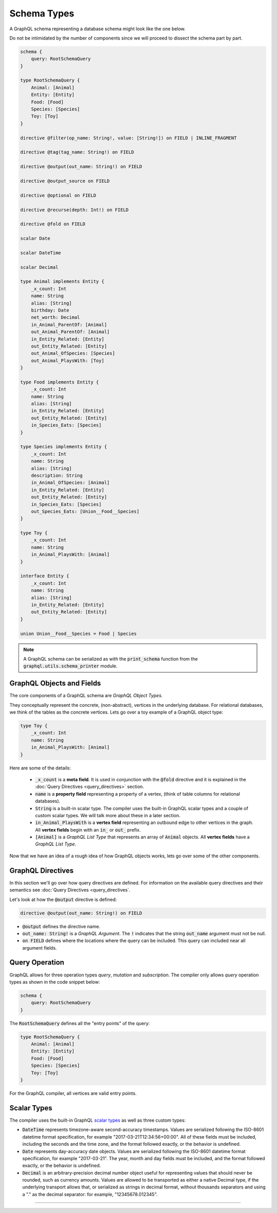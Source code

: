Schema Types
============

A GraphQL schema representing a database schema might look like the one below.

Do not be intimidated by the number of components since we will proceed to dissect the schema
part by part.

.. code::

    schema {
        query: RootSchemaQuery
    }

    type RootSchemaQuery {
        Animal: [Animal]
        Entity: [Entity]
        Food: [Food]
        Species: [Species]
        Toy: [Toy]
    }

    directive @filter(op_name: String!, value: [String!]) on FIELD | INLINE_FRAGMENT

    directive @tag(tag_name: String!) on FIELD

    directive @output(out_name: String!) on FIELD

    directive @output_source on FIELD

    directive @optional on FIELD

    directive @recurse(depth: Int!) on FIELD

    directive @fold on FIELD

    scalar Date

    scalar DateTime

    scalar Decimal

    type Animal implements Entity {
        _x_count: Int
        name: String
        alias: [String]
        birthday: Date
        net_worth: Decimal
        in_Animal_ParentOf: [Animal]
        out_Animal_ParentOf: [Animal]
        in_Entity_Related: [Entity]
        out_Entity_Related: [Entity]
        out_Animal_OfSpecies: [Species]
        out_Animal_PlaysWith: [Toy]
    }

    type Food implements Entity {
        _x_count: Int
        name: String
        alias: [String]
        in_Entity_Related: [Entity]
        out_Entity_Related: [Entity]
        in_Species_Eats: [Species]
    }

    type Species implements Entity {
        _x_count: Int
        name: String
        alias: [String]
        description: String
        in_Animal_OfSpecies: [Animal]
        in_Entity_Related: [Entity]
        out_Entity_Related: [Entity]
        in_Species_Eats: [Species]
        out_Species_Eats: [Union__Food__Species]
    }

    type Toy {
        _x_count: Int
        name: String
        in_Animal_PlaysWith: [Animal]
    }

    interface Entity {
        _x_count: Int
        name: String
        alias: [String]
        in_Entity_Related: [Entity]
        out_Entity_Related: [Entity]
    }

    union Union__Food__Species = Food | Species


.. note::

    A GraphQL schema can be serialized as with the :code:`print_schema` function from the
    :code:`graphql.utils.schema_printer` module.


GraphQL Objects and Fields
--------------------------

The core components of a GraphQL schema are *GraphQL Object Types*.

They conceptually represent the concrete, (non-abstract), vertices in the underlying database. For
relational databases, we think of the tables as the concrete vertices. Lets go over a toy example
of a GraphQL object type:

.. code::

    type Toy {
        _x_count: Int
        name: String
        in_Animal_PlaysWith: [Animal]
    }

.. TODO: Add a better hyperlink below for metafields.

Here are some of the details:

    - :code:`_x_count` is a **meta field**. It is used in conjunction with the :code:`@fold`
      directive and it is explained in the :doc:`Query Directives <query_directives>` section.
    - :code:`name` is a **property field** representing a property of a vertex, (think of table
      columns for relational databases).
    - :code:`String` is a built-in scalar type. The compiler uses the built-in GraphQL scalar types
      and a couple of custom scalar types. We will talk more about these in a later section.
    - :code:`in_Animal_PlaysWith` is a **vertex field** representing an outbound edge to other
      vertices in the graph. All **vertex fields** begin with an :code:`in_` or :code:`out_`
      prefix.
    - :code:`[Animal]` is a *GraphQL List Type* that represents an array of :code:`Animal`
      objects. All **vertex fields** have a *GraphQL List Type*.

Now that we have an idea of a rough idea of how GraphQL objects works, lets go over some of the
other components.

GraphQL Directives
------------------

In this section we'll go over how query directives are defined. For information on the available
query directives and their semantics see :doc:`Query Directives <query_directives`.

Let's look at how the :code:`@output` directive is defined:

.. code::

    directive @output(out_name: String!) on FIELD

-   :code:`@output` defines the directive name.
-   :code:`out_name: String!` is a *GraphQL Argument*. The :code:`!` indicates that the string
    :code:`out_name` argument must not be null.
-   :code:`on FIELD` defines where the locations where the query can be included. This query can
    included near all argument fields.

Query Operation
---------------

GraphQL allows for three operation types *query*, *mutation* and *subscription*. The compiler
only allows *query* operation types as shown in the code snippet below:

.. code::

    schema {
        query: RootSchemaQuery
    }

The :code:`RootSchemaQuery` defines all the "entry points" of the query:

.. code::

    type RootSchemaQuery {
        Animal: [Animal]
        Entity: [Entity]
        Food: [Food]
        Species: [Species]
        Toy: [Toy]
    }

For the GraphQL compiler, all vertices are valid entry points.


Scalar Types
------------

The compiler uses the built-in GraphQL
`scalar types <https://graphql.org/learn/schema/#scalar-types>`__ as well as three custom types:

-   :code:`DateTime` represents timezone-aware second-accuracy timestamps. Values are
    serialized following the ISO-8601 datetime format specification, for example
    "2017-03-21T12:34:56+00:00". All of these fields must be included, including the seconds and the
    time zone, and the format followed exactly, or the behavior is undefined.
-   :code:`Date` represents day-accuracy date objects. Values are serialized following the
    ISO-8601 datetime format specification, for example "2017-03-21". The year, month and day fields
    must be included, and the format followed exactly, or the behavior is undefined.
-   :code:`Decimal` is an arbitrary-precision decimal number object useful for representing values
    that should never be rounded, such as currency amounts. Values are allowed to be transported as
    either a native Decimal type, if the underlying transport allows that, or serialized as strings
    in decimal format, without thousands separators and using a "." as the decimal separator: for
    example, "12345678.012345".

-------

